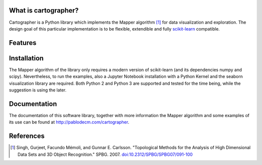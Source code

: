 
|Travis|_ |Coveralls|_ |Landscape|_ |Gitter|_ 

What is cartographer?
=====================

.. |Travis| image:: https://travis-ci.org/pablodecm/cartographer.svg?branch=master
.. _Travis: https://travis-ci.org/pablodecm/cartographer

.. |Coveralls| image:: https://coveralls.io/repos/github/pablodecm/cartographer/badge.svg?branch=master 
.. _Coveralls: https://coveralls.io/github/pablodecm/cartographer?branch=master 

.. |Landscape| image:: https://landscape.io/github/pablodecm/cartographer/master/landscape.svg?style=flat
.. _Landscape: https://landscape.io/github/pablodecm/cartographer/master

.. |Gitter| image:: https://badges.gitter.im/cartographer_.svg
.. _Gitter: https://gitter.im/cartographer_/Lobby?utm_source=share-link&utm_medium=link&utm_campaign=share-link

Cartographer is a Python library which implements the Mapper 
algorithm [#mapper_first]_ for data visualization and exploration.
The design goal of this particular implementation is to be flexible,
extendible and fully scikit-learn_ compatible. 

Features
========

Installation
============

The Mapper algorithm of the library only requires a modern version
of scikit-learn (and its dependencies numpy and scipy). Nevertheless,
to run the examples, also a Jupyter Notebook installation with a Python
Kernel and the seaborn visualization library are required.
Both Python 2 and Python 3 are supported and tested for the time being, while
the suggestion is using the later.



Documentation
=============

The documentation of this software library, together with more information
the Mapper algorithm and some examples of its use can be found
at http://pablodecm.com/cartographer.

References
==========

.. [#mapper_first] Singh, Gurjeet, Facundo Mémoli, and Gunnar E. Carlsson.
 "Topological Methods for the Analysis of High Dimensional Data Sets and
 3D Object Recognition." SPBG. 2007.
 `doi:10.2312/SPBG/SPBG07/091-100 
 <http://dx.doi.org/10.2312/SPBG/SPBG07/091-100>`_

.. _scikit-learn: http://scikit-learn.org/stable/


